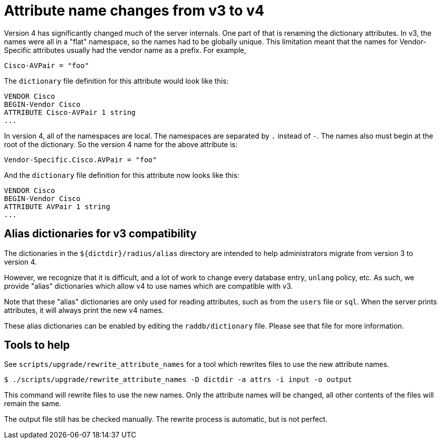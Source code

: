 = Attribute name changes from v3 to v4

Version 4 has significantly changed much of the server internals.  One
part of that is renaming the dictionary attributes.  In v3, the names
were all in a "flat" namespace, so the names had to be globally
unique.  This limitation meant that the names for Vendor-Specific
attributes usually had the vendor name as a prefix.  For example,

```
Cisco-AVPair = "foo"
```

The `dictionary` file definition for this attribute would look like this:

```
VENDOR Cisco
BEGIN-Vendor Cisco
ATTRIBUTE Cisco-AVPair 1 string
...
```

In version 4, all of the namespaces are local.  The namespaces are
separated by `.` instead of `-`.  The names also must begin at the
root of the dictionary.  So the version 4 name for the above attribute
is:

```
Vendor-Specific.Cisco.AVPair = "foo"
```

And the `dictionary` file definition for this attribute now looks like
this:

```
VENDOR Cisco
BEGIN-Vendor Cisco
ATTRIBUTE AVPair 1 string
...
```

== Alias dictionaries for v3 compatibility

The dictionaries in the `${dictdir}/radius/alias` directory are
intended to help administrators migrate from version 3 to version 4.

However, we recognize that it is difficult, and a lot of work to
change every database entry, `unlang` policy, etc.  As such, we
provide "alias" dictionaries which allow v4 to use names which are
compatible with v3.

Note that these "alias" dictionaries are only used for reading
attributes, such as from the `users` file or `sql`.  When the server
prints attributes, it will always print the new v4 names.

These alias dictionaries can be enabled by editing the
`raddb/dictionary` file.  Please see that file for more information.

== Tools to help

See `scripts/upgrade/rewrite_attribute_names` for a tool which
rewrites files to use the new attribute names.

```
$ ./scripts/upgrade/rewrite_attribute_names -D dictdir -a attrs -i input -o output
```

This command will rewrite files to use the new names.  Only the
attribute names will be changed, all other contents of the files will
remain the same.

The output file still has be checked manually.  The rewrite process is
automatic, but is not perfect.

// Copyright (C) 2025 Network RADIUS SAS.  Licenced under CC-by-NC 4.0.
// This documentation was developed by Network RADIUS SAS.
